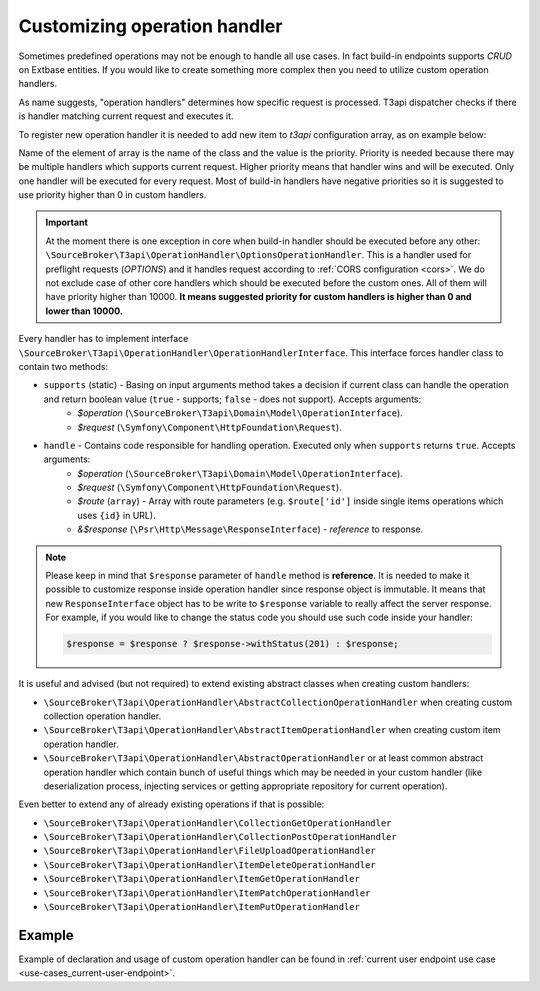 .. _operations_customizing-operation-handler:

Customizing operation handler
===============================

Sometimes predefined operations may not be enough to handle all use cases. In fact build-in endpoints supports *CRUD* on Extbase entities. If you would like to create something more complex then you need to utilize custom operation handlers.

As name suggests, "operation handlers" determines how specific request is processed. T3api dispatcher checks if there is handler matching current request and executes it.

To register new operation handler it is needed to add new item to `t3api` configuration array, as on example below:

.. code-block:: php
   :caption: ext_localconf.php

   $GLOBALS['TYPO3_CONF_VARS']['EXTCONF']['t3api']['operationHandlers'][\Vendor\Extension\OperationHandler\MyCustomOperationHandler::class] = 100;

Name of the element of array is the name of the class and the value is the priority. Priority is needed because there may be multiple handlers which supports current request. Higher priority means that handler wins and will be executed. Only one handler will be executed for every request. Most of build-in handlers have negative priorities so it is suggested to use priority higher than 0 in custom handlers.

.. important::

   At the moment there is one exception in core when build-in handler should be executed before any other: ``\SourceBroker\T3api\OperationHandler\OptionsOperationHandler``. This is a handler used for preflight requests (`OPTIONS`) and it handles request according to :ref:`CORS configuration <cors>`. We do not exclude case of other core handlers which should be executed before the custom ones. All of them will have priority higher than 10000. **It means suggested priority for custom handlers is higher than 0 and lower than 10000.**

Every handler has to implement interface ``\SourceBroker\T3api\OperationHandler\OperationHandlerInterface``. This interface forces handler class to contain two methods:

* ``supports`` (static) - Basing on input arguments method takes a decision if current class can handle the operation and return boolean value (``true`` - supports; ``false`` - does not support). Accepts arguments:
   * `$operation` (``\SourceBroker\T3api\Domain\Model\OperationInterface``).
   * `$request` (``\Symfony\Component\HttpFoundation\Request``).

* ``handle`` - Contains code responsible for handling operation. Executed only when ``supports`` returns ``true``. Accepts arguments:
   * `$operation` (``\SourceBroker\T3api\Domain\Model\OperationInterface``).
   * `$request` (``\Symfony\Component\HttpFoundation\Request``).
   * `$route` (``array``) - Array with route parameters (e.g. ``$route['id']`` inside single items operations which uses ``{id}`` in URL).
   * `&$response` (``\Psr\Http\Message\ResponseInterface``) - *reference* to response.

.. note::

   Please keep in mind that ``$response`` parameter of ``handle`` method is **reference**. It is needed to make it possible to customize response inside operation handler since response object is immutable. It means that new ``ResponseInterface`` object has to be write to ``$response`` variable to really affect the server response. For example, if you would like to change the status code you should use such code inside your handler:

   .. code-block:: php

      $response = $response ? $response->withStatus(201) : $response;

It is useful and advised (but not required) to extend existing abstract classes when creating custom handlers:

* ``\SourceBroker\T3api\OperationHandler\AbstractCollectionOperationHandler`` when creating custom collection operation handler.
* ``\SourceBroker\T3api\OperationHandler\AbstractItemOperationHandler`` when creating custom item operation handler.
* ``\SourceBroker\T3api\OperationHandler\AbstractOperationHandler`` or at least common abstract operation handler which contain bunch of useful things which may be needed in your custom handler (like deserialization process, injecting services or getting appropriate repository for current operation).

Even better to extend any of already existing operations if that is possible:

* ``\SourceBroker\T3api\OperationHandler\CollectionGetOperationHandler``
* ``\SourceBroker\T3api\OperationHandler\CollectionPostOperationHandler``
* ``\SourceBroker\T3api\OperationHandler\FileUploadOperationHandler``
* ``\SourceBroker\T3api\OperationHandler\ItemDeleteOperationHandler``
* ``\SourceBroker\T3api\OperationHandler\ItemGetOperationHandler``
* ``\SourceBroker\T3api\OperationHandler\ItemPatchOperationHandler``
* ``\SourceBroker\T3api\OperationHandler\ItemPutOperationHandler``

Example
+++++++++

Example of declaration and usage of custom operation handler can be found in :ref:`current user endpoint use case <use-cases_current-user-endpoint>`.
